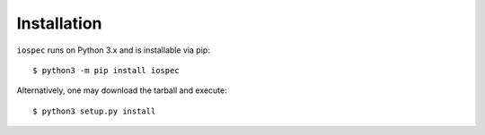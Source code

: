 ============
Installation
============

``iospec`` runs on Python 3.x and is installable via pip::

    $ python3 -m pip install iospec


Alternatively, one may download the tarball and execute::

    $ python3 setup.py install
